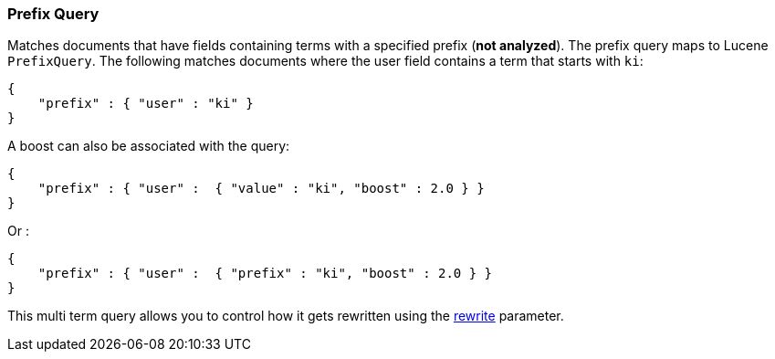 [[query-dsl-prefix-query]]
=== Prefix Query

Matches documents that have fields containing terms with a specified
prefix (*not analyzed*). The prefix query maps to Lucene `PrefixQuery`.
The following matches documents where the user field contains a term
that starts with `ki`:

[source,js]
--------------------------------------------------
{
    "prefix" : { "user" : "ki" }
}
--------------------------------------------------

A boost can also be associated with the query:

[source,js]
--------------------------------------------------
{
    "prefix" : { "user" :  { "value" : "ki", "boost" : 2.0 } }
}
--------------------------------------------------

Or :

[source,js]
--------------------------------------------------
{
    "prefix" : { "user" :  { "prefix" : "ki", "boost" : 2.0 } }
}
--------------------------------------------------

This multi term query allows you to control how it gets rewritten using the
<<query-dsl-multi-term-rewrite,rewrite>>
parameter.
